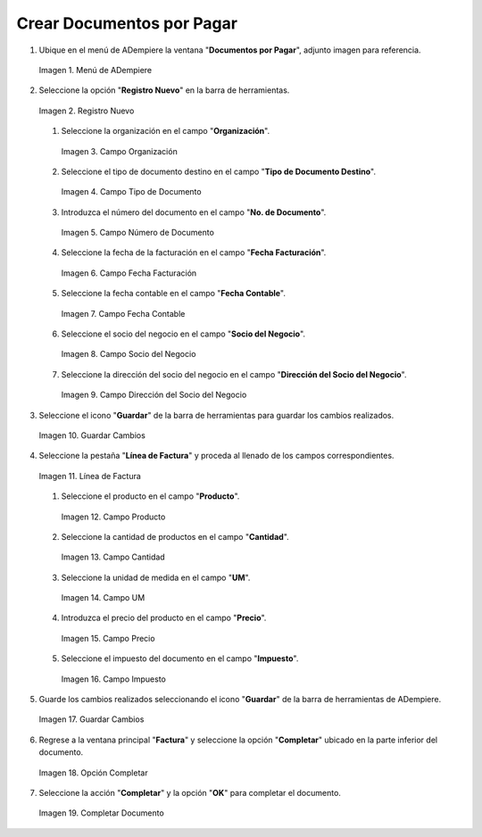 .. _documento/documento-por-pagar:

**Crear Documentos por Pagar**
~~~~~~~~~~~~~~~~~~~~~~~~

#. Ubique en el menú de ADempiere la ventana "**Documentos por Pagar**", adjunto imagen para referencia.

   .. documento/documento-por-pagar-01
   
   .. figure:: resources/menufac.png
      :align: center
      :alt: Menú de ADempiere

      Imagen 1. Menú de ADempiere

#. Seleccione la opción "**Registro Nuevo**" en la barra de herramientas.

   .. documento/documento-por-pagar-02
   
   .. figure:: resources/regnuevo.png
      :align: center
      :alt: Registro Nuevo

      Imagen 2. Registro Nuevo

   #. Seleccione la organización en el campo "**Organización**".

      .. documento/documento-por-pagar-03
      
      .. figure:: resources/organizacion.png
         :align: center
         :alt: Campo Organización

         Imagen 3. Campo Organización

   #. Seleccione el tipo de documento destino en el campo "**Tipo de Documento Destino**".
   
      .. documento/documento-por-pagar-04
      
      .. figure:: resources/tidoc.png
         :align: center
         :alt: Campo Tipo de Documento

         Imagen 4. Campo Tipo de Documento

   #. Introduzca el número del documento en el campo "**No. de Documento**".

      .. documento/documento-por-pagar-05
      
      .. figure:: resources/nudoc.png
         :align: center
         :alt: Campo Número de Documento

         Imagen 5. Campo Número de Documento

   #. Seleccione la fecha de la facturación en el campo "**Fecha Facturación**".

      .. documento/documento-por-pagar-06
      
      .. figure:: resources/fefac.png
         :align: center
         :alt: Campo Fecha Facturación

         Imagen 6. Campo Fecha Facturación

   #. Seleccione la fecha contable en el campo "**Fecha Contable**".

      .. documento/documento-por-pagar-07
      
      .. figure:: resources/fecon.png
         :align: center
         :alt: Campo Fecha Contable

         Imagen 7. Campo Fecha Contable

   #. Seleccione el socio del negocio en el campo "**Socio del Negocio**".

      .. documento/documento-por-pagar-08
      
      .. figure:: resources/socio.png
         :align: center
         :alt: Campo Socio del Negocio

         Imagen 8. Campo Socio del Negocio

   #. Seleccione la dirección del socio del negocio en el campo "**Dirección del Socio del Negocio**".

      .. documento/documento-por-pagar-09
      
      .. figure:: resources/disocio.png
         :align: center
         :alt: Campo Dirección del Socio del Negocio

         Imagen 9. Campo Dirección del Socio del Negocio

#. Seleccione el icono "**Guardar**" de la barra de herramientas para guardar los cambios realizados.

   .. documento/documento-por-pagar-10
   
   .. figure:: resources/guardarfac.png
      :align: center
      :alt: Guardar Cambios

      Imagen 10. Guardar Cambios

#. Seleccione la pestaña "**Línea de Factura**" y proceda al llenado de los campos correspondientes.

   .. documento/documento-por-pagar-11
   
   .. figure:: resources/linea.png
      :align: center
      :alt: Línea de Factura

      Imagen 11. Línea de Factura

   #. Seleccione el producto en el campo "**Producto**".

      .. documento/documento-por-pagar-12
      
      .. figure:: resources/producto.png
         :align: center
         :alt: Campo Producto

         Imagen 12. Campo Producto

   #. Seleccione la cantidad de productos en el campo "**Cantidad**".

      .. documento/documento-por-pagar-13
      
      .. figure:: resources/cantidad.png
         :align: center
         :alt: Campo Cantidad

         Imagen 13. Campo Cantidad

   #. Seleccione la unidad de medida en el campo "**UM**".

      .. documento/documento-por-pagar-14
      
      .. figure:: resources/um.png
         :align: center
         :alt: Campo UM

         Imagen 14. Campo UM

   #. Introduzca el precio del producto en el campo "**Precio**".

      .. documento/documento-por-pagar-15
      
      .. figure:: resources/precio.png
         :align: center
         :alt: Campo Precio

         Imagen 15. Campo Precio

   #. Seleccione el impuesto del documento en el campo "**Impuesto**".

      .. documento/documento-por-pagar-16
      
      .. figure:: resources/impuesto.png
         :align: center
         :alt: Campo Impuesto

         Imagen 16. Campo Impuesto

#. Guarde los cambios realizados seleccionando el icono "**Guardar**" de la barra de herramientas de ADempiere.

   .. documento/documento-por-pagar-17
   
   .. figure:: resources/guardarli.png
      :align: center
      :alt: Guardar Cambios

      Imagen 17. Guardar Cambios

#. Regrese a la ventana principal "**Factura**" y seleccione la opción "**Completar**" ubicado en la parte inferior del documento.

   .. documento/documento-por-pagar-18
   
   .. figure:: resources/ventanaycompletar.png
      :align: center
      :alt: Opción Completar

      Imagen 18. Opción Completar

#. Seleccione la acción "**Completar**" y la opción "**OK**" para completar el documento.

   .. documento/documento-por-pagar-19
   
   .. figure:: resources/completar.png
      :align: center
      :alt: Completar Documento

      Imagen 19. Completar Documento
